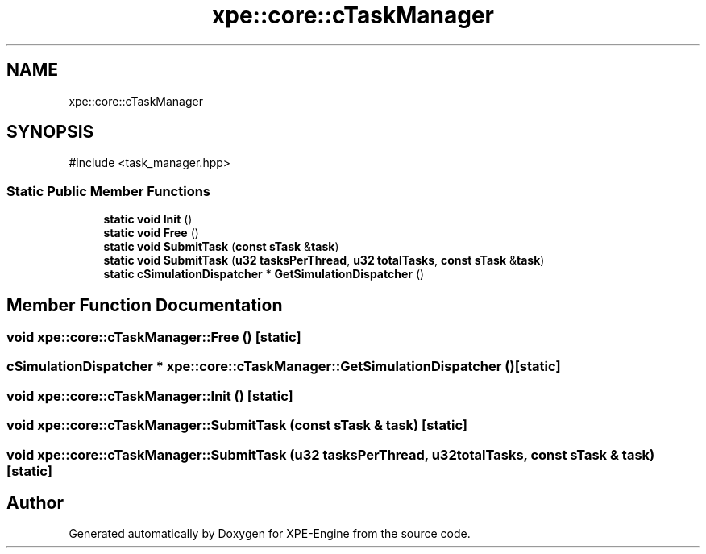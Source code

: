 .TH "xpe::core::cTaskManager" 3 "Version 0.1" "XPE-Engine" \" -*- nroff -*-
.ad l
.nh
.SH NAME
xpe::core::cTaskManager
.SH SYNOPSIS
.br
.PP
.PP
\fR#include <task_manager\&.hpp>\fP
.SS "Static Public Member Functions"

.in +1c
.ti -1c
.RI "\fBstatic\fP \fBvoid\fP \fBInit\fP ()"
.br
.ti -1c
.RI "\fBstatic\fP \fBvoid\fP \fBFree\fP ()"
.br
.ti -1c
.RI "\fBstatic\fP \fBvoid\fP \fBSubmitTask\fP (\fBconst\fP \fBsTask\fP &\fBtask\fP)"
.br
.ti -1c
.RI "\fBstatic\fP \fBvoid\fP \fBSubmitTask\fP (\fBu32\fP \fBtasksPerThread\fP, \fBu32\fP \fBtotalTasks\fP, \fBconst\fP \fBsTask\fP &\fBtask\fP)"
.br
.ti -1c
.RI "\fBstatic\fP \fBcSimulationDispatcher\fP * \fBGetSimulationDispatcher\fP ()"
.br
.in -1c
.SH "Member Function Documentation"
.PP 
.SS "\fBvoid\fP xpe::core::cTaskManager::Free ()\fR [static]\fP"

.SS "\fBcSimulationDispatcher\fP * xpe::core::cTaskManager::GetSimulationDispatcher ()\fR [static]\fP"

.SS "\fBvoid\fP xpe::core::cTaskManager::Init ()\fR [static]\fP"

.SS "\fBvoid\fP xpe::core::cTaskManager::SubmitTask (\fBconst\fP \fBsTask\fP & task)\fR [static]\fP"

.SS "\fBvoid\fP xpe::core::cTaskManager::SubmitTask (\fBu32\fP tasksPerThread, \fBu32\fP totalTasks, \fBconst\fP \fBsTask\fP & task)\fR [static]\fP"


.SH "Author"
.PP 
Generated automatically by Doxygen for XPE-Engine from the source code\&.
